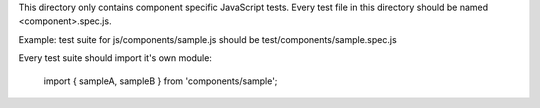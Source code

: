 This directory only contains component specific JavaScript tests.
Every test file in this directory should be named <component>.spec.js.

Example: test suite for js/components/sample.js should be test/components/sample.spec.js

Every test suite should import it's own module:

    import { sampleA, sampleB } from 'components/sample';
